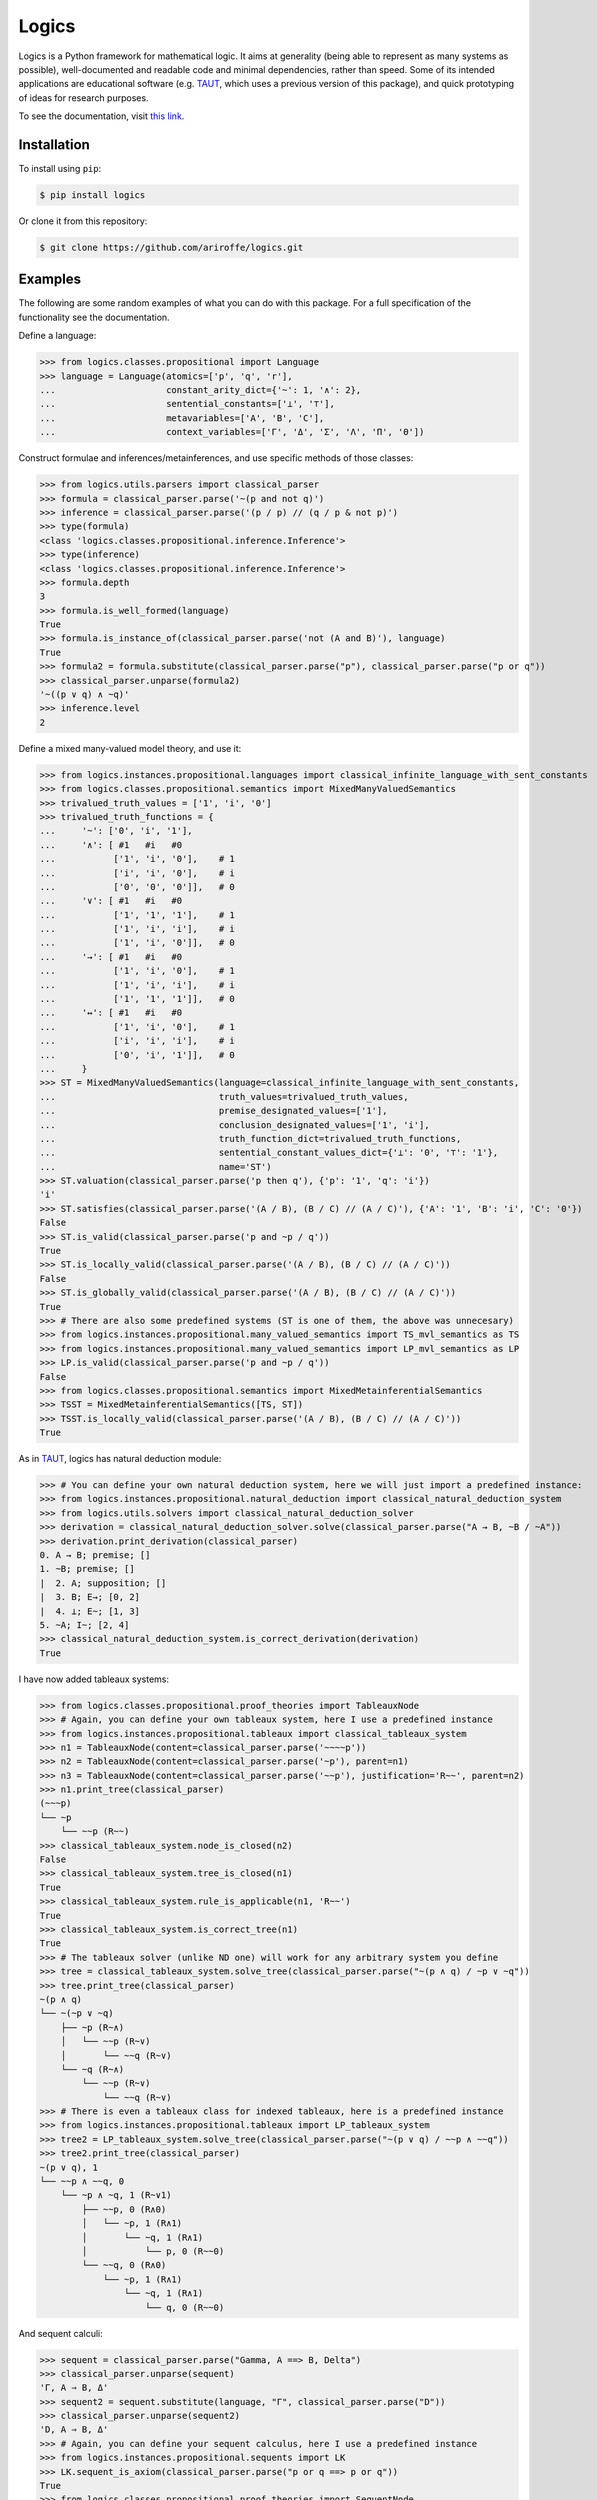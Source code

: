 ======
Logics
======

Logics is a Python framework for mathematical logic. It aims at generality (being able to represent as many systems
as possible), well-documented and readable code and minimal dependencies, rather than speed. Some of its intended
applications are educational software (e.g. `TAUT <https://taut-logic.com/>`_, which uses a previous version of this
package), and quick prototyping of ideas for research purposes.

To see the documentation, visit `this link <https://logics.readthedocs.io/en/latest/?>`_.


Installation
############

To install using ``pip``:

.. code:: bash

   $ pip install logics

Or clone it from this repository:

.. code:: bash

   $ git clone https://github.com/ariroffe/logics.git


Examples
########

The following are some random examples of what you can do with this package. For a full specification of the
functionality see the documentation.

Define a language:

>>> from logics.classes.propositional import Language
>>> language = Language(atomics=['p', 'q', 'r'],
...                     constant_arity_dict={'~': 1, '∧': 2},
...                     sentential_constants=['⊥', '⊤'],
...                     metavariables=['A', 'B', 'C'],
...                     context_variables=['Γ', 'Δ', 'Σ', 'Λ', 'Π', 'Θ'])


Construct formulae and inferences/metainferences, and use specific methods of those classes:

>>> from logics.utils.parsers import classical_parser
>>> formula = classical_parser.parse('~(p and not q)')
>>> inference = classical_parser.parse('(p / p) // (q / p & not p)')
>>> type(formula)
<class 'logics.classes.propositional.inference.Inference'>
>>> type(inference)
<class 'logics.classes.propositional.inference.Inference'>
>>> formula.depth
3
>>> formula.is_well_formed(language)
True
>>> formula.is_instance_of(classical_parser.parse('not (A and B)'), language)
True
>>> formula2 = formula.substitute(classical_parser.parse("p"), classical_parser.parse("p or q"))
>>> classical_parser.unparse(formula2)
'~((p ∨ q) ∧ ~q)'
>>> inference.level
2

Define a mixed many-valued model theory, and use it:

>>> from logics.instances.propositional.languages import classical_infinite_language_with_sent_constants
>>> from logics.classes.propositional.semantics import MixedManyValuedSemantics
>>> trivalued_truth_values = ['1', 'i', '0']
>>> trivalued_truth_functions = {
...     '~': ['0', 'i', '1'],
...     '∧': [ #1   #i   #0
...           ['1', 'i', '0'],    # 1
...           ['i', 'i', '0'],    # i
...           ['0', '0', '0']],   # 0
...     '∨': [ #1   #i   #0
...           ['1', '1', '1'],    # 1
...           ['1', 'i', 'i'],    # i
...           ['1', 'i', '0']],   # 0
...     '→': [ #1   #i   #0
...           ['1', 'i', '0'],    # 1
...           ['1', 'i', 'i'],    # i
...           ['1', '1', '1']],   # 0
...     '↔': [ #1   #i   #0
...           ['1', 'i', '0'],    # 1
...           ['i', 'i', 'i'],    # i
...           ['0', 'i', '1']],   # 0
...     }
>>> ST = MixedManyValuedSemantics(language=classical_infinite_language_with_sent_constants,
...                               truth_values=trivalued_truth_values,
...                               premise_designated_values=['1'],
...                               conclusion_designated_values=['1', 'i'],
...                               truth_function_dict=trivalued_truth_functions,
...                               sentential_constant_values_dict={'⊥': '0', '⊤': '1'},
...                               name='ST')
>>> ST.valuation(classical_parser.parse('p then q'), {'p': '1', 'q': 'i'})
'i'
>>> ST.satisfies(classical_parser.parse('(A / B), (B / C) // (A / C)'), {'A': '1', 'B': 'i', 'C': '0'})
False
>>> ST.is_valid(classical_parser.parse('p and ~p / q'))
True
>>> ST.is_locally_valid(classical_parser.parse('(A / B), (B / C) // (A / C)'))
False
>>> ST.is_globally_valid(classical_parser.parse('(A / B), (B / C) // (A / C)'))
True
>>> # There are also some predefined systems (ST is one of them, the above was unnecesary)
>>> from logics.instances.propositional.many_valued_semantics import TS_mvl_semantics as TS
>>> from logics.instances.propositional.many_valued_semantics import LP_mvl_semantics as LP
>>> LP.is_valid(classical_parser.parse('p and ~p / q'))
False
>>> from logics.classes.propositional.semantics import MixedMetainferentialSemantics
>>> TSST = MixedMetainferentialSemantics([TS, ST])
>>> TSST.is_locally_valid(classical_parser.parse('(A / B), (B / C) // (A / C)'))
True

As in `TAUT <https://taut-logic.com/>`_, logics has natural deduction module:

>>> # You can define your own natural deduction system, here we will just import a predefined instance:
>>> from logics.instances.propositional.natural_deduction import classical_natural_deduction_system
>>> from logics.utils.solvers import classical_natural_deduction_solver
>>> derivation = classical_natural_deduction_solver.solve(classical_parser.parse("A → B, ~B / ~A"))
>>> derivation.print_derivation(classical_parser)
0. A → B; premise; []
1. ~B; premise; []
|  2. A; supposition; []
|  3. B; E→; [0, 2]
|  4. ⊥; E~; [1, 3]
5. ~A; I~; [2, 4]
>>> classical_natural_deduction_system.is_correct_derivation(derivation)
True

I have now added tableaux systems:

>>> from logics.classes.propositional.proof_theories import TableauxNode
>>> # Again, you can define your own tableaux system, here I use a predefined instance
>>> from logics.instances.propositional.tableaux import classical_tableaux_system
>>> n1 = TableauxNode(content=classical_parser.parse('~~~~p'))
>>> n2 = TableauxNode(content=classical_parser.parse('~p'), parent=n1)
>>> n3 = TableauxNode(content=classical_parser.parse('~~p'), justification='R~~', parent=n2)
>>> n1.print_tree(classical_parser)
(~~~p)
└── ~p
    └── ~~p (R~~)
>>> classical_tableaux_system.node_is_closed(n2)
False
>>> classical_tableaux_system.tree_is_closed(n1)
True
>>> classical_tableaux_system.rule_is_applicable(n1, 'R~~')
True
>>> classical_tableaux_system.is_correct_tree(n1)
True
>>> # The tableaux solver (unlike ND one) will work for any arbitrary system you define
>>> tree = classical_tableaux_system.solve_tree(classical_parser.parse("~(p ∧ q) / ~p ∨ ~q"))
>>> tree.print_tree(classical_parser)
~(p ∧ q)
└── ~(~p ∨ ~q)
    ├── ~p (R~∧)
    │   └── ~~p (R~∨)
    │       └── ~~q (R~∨)
    └── ~q (R~∧)
        └── ~~p (R~∨)
            └── ~~q (R~∨)
>>> # There is even a tableaux class for indexed tableaux, here is a predefined instance
>>> from logics.instances.propositional.tableaux import LP_tableaux_system
>>> tree2 = LP_tableaux_system.solve_tree(classical_parser.parse("~(p ∨ q) / ~~p ∧ ~~q"))
>>> tree2.print_tree(classical_parser)
~(p ∨ q), 1
└── ~~p ∧ ~~q, 0
    └── ~p ∧ ~q, 1 (R~∨1)
        ├── ~~p, 0 (R∧0)
        │   └── ~p, 1 (R∧1)
        │       └── ~q, 1 (R∧1)
        │           └── p, 0 (R~~0)
        └── ~~q, 0 (R∧0)
            └── ~p, 1 (R∧1)
                └── ~q, 1 (R∧1)
                    └── q, 0 (R~~0)

And sequent calculi:

>>> sequent = classical_parser.parse("Gamma, A ==> B, Delta")
>>> classical_parser.unparse(sequent)
'Γ, A ⇒ B, Δ'
>>> sequent2 = sequent.substitute(language, "Γ", classical_parser.parse("D"))
>>> classical_parser.unparse(sequent2)
'D, A ⇒ B, Δ'
>>> # Again, you can define your sequent calculus, here I use a predefined instance
>>> from logics.instances.propositional.sequents import LK
>>> LK.sequent_is_axiom(classical_parser.parse("p or q ==> p or q"))
True
>>> from logics.classes.propositional.proof_theories import SequentNode
>>> n1 = SequentNode(content=classical_parser.parse('A ==> A'), justification='identity')
>>> n2 = SequentNode(content=classical_parser.parse('A ==> A, Delta'), justification='WR', children=[n1])
>>> n3 = SequentNode(content=classical_parser.parse('Gamma, A ==> A, Delta'), justification='WL', children=[n2])
>>> n3.print_tree(classical_parser)  # the root of the tree is the derived node
Γ, A ⇒ A, Δ (WL)
└── A ⇒ A, Δ (WR)
    └── A ⇒ A (identity)
>>> LK.is_correct_tree(n1)
True
>>> LK.tree_is_closed(n3)
True
>>> # There is also a solver that will work whenever your system has no elimination rules
>>> # A system that the solver can work with easily, see the docs for a description
>>> from logics.instances.propositional.sequents import LKminEA
>>> tree = LKminEA.reduce(classical_parser.parse("Gamma ==> A or ~A"))
>>> tree.print_tree(classical_parser)
Γ ⇒ A ∨ ~A (∨R1)
└── Γ ⇒ A, ~A (~R)
    └── Γ, A ⇒ A (WL)
        └── A ⇒ A (identity)

There are also some predicate logic tools:

>>> from logics.classes.predicate.semantics import Model
>>> model = Model({
...     'domain': {1, 2},
...     'a': 1,
...     'b': 2,
...     'P': {1},
...     'R': {(1,1), (1,2)},
...     'f': {((1,), 2), ((2,), 1)},
...     'g': {((1, 1), 1), ((1, 2), 2), ((2, 1), 1), ((2, 2), 2)}
... })
>>> model.denotation('f')
{((2,), 1), ((1,), 1)}
>>> # Again, predefined instance, you can define this yourself
>>> from logics.instances.predicate.model_semantics import classical_functional_model_semantics
>>> classical_functional_model_semantics.valuation(parser.parse("P(a)"), model)
'1'
>>> classical_functional_model_semantics.valuation(parser.parse("R(a, b)"), model)
'1'
>>> classical_functional_model_semantics.valuation(parser.parse("R(f(a), g(f(a), b))"), model)
'0'
>>> classical_functional_model_semantics.valuation(parser.parse("exists x (P(f(x)))"), model)
'1'
>>> classical_functional_model_semantics.valuation(parser.parse("forall X (exists x (X(f(x))))"), model)
'0'
>>> # You can also define theories with fixed denotations for some terms by subclassing Model
>>> from itertools import count
>>> from logics.instances.predicate.model_subclasses import ArithmeticModel
>>> from logics.utils.parsers.predicate_parser import arithmetic_parser
>>> from logics.instances.predicate.model_semantics import arithmetic_model_semantics
>>> arithmetic_model = ArithmeticModel({'domain': count(0)})
>>> arithmetic_model_semantics.valuation(arithmetic_parser.parse("s(0) > 0"), arithmetic_model)
'1'
>>> arithmetic_model_semantics.valuation(arithmetic_parser.parse("s(0) + s(0) = s(s(0))"), arithmetic_model)
'1'
>>> arithmetic_model_semantics.valuation(arithmetic_parser.parse("exists x (x = s(0))"), arithmetic_model)
'1'


And many more things! (see the documentation)


Acknowledgements
################

`logics` is a project by `Ariel Jonathan Roffé <https://sites.google.com/view/ariel-roffe/home>`_ (CONICET / University
of Buenos Aires)

Contributors to the project:

* `Joaquin S. Toranzo Calderon <https://uba.academia.edu/JoaquinToranzoCalderon>`_ (`mapped_logics` module)

The author also wishes to thank the `Buenos Aires Logic Group <https://www.ba-logic.com/>`_ who supported this project.
